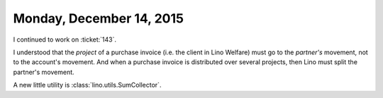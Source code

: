 =========================
Monday, December 14, 2015
=========================

I continued to work on :ticket:`143`.  

I understood that the *project* of a purchase invoice (i.e. the client
in Lino Welfare) must go to the *partner's* movement, not to the
account's movement.  And when a purchase invoice is distributed over
several projects, then Lino must split the partner's movement.


A new little utility is :class:`lino.utils.SumCollector`.
